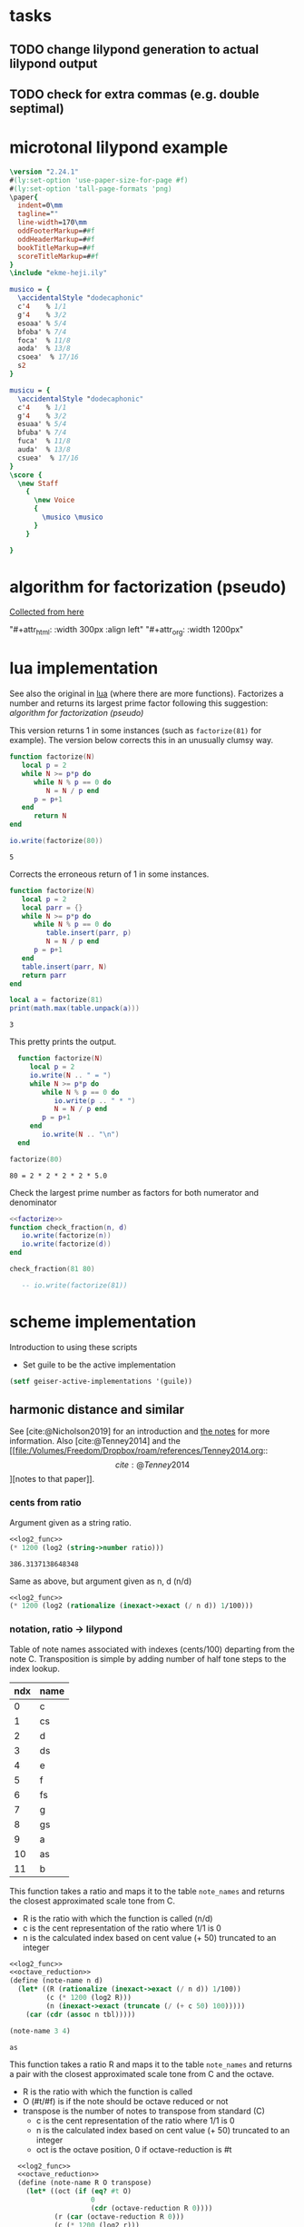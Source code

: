 #+OPTIONS: num:nil toc:nil date:nil
#+LATEX_HEADER: \usepackage[cm]{fullpage}
# #+PROPERTY: header-args: :noweb yes :exports results

* tasks
** TODO change lilypond generation to actual lilypond output
** TODO check for extra commas (e.g. double septimal)
* microtonal lilypond example
#+begin_src lilypond :file micro.png
  \version "2.24.1"
  #(ly:set-option 'use-paper-size-for-page #f)
  #(ly:set-option 'tall-page-formats 'png)
  \paper{
    indent=0\mm
    tagline=""
    line-width=170\mm
    oddFooterMarkup=##f
    oddHeaderMarkup=##f
    bookTitleMarkup=##f
    scoreTitleMarkup=##f
  }
  \include "ekme-heji.ily"

  musico = {
    \accidentalStyle "dodecaphonic"
    c'4    % 1/1
    g'4    % 3/2
    esoaa' % 5/4
    bfoba' % 7/4
    foca'  % 11/8
    aoda'  % 13/8
    csoea'  % 17/16
    s2
  }

  musicu = {
    \accidentalStyle "dodecaphonic"
    c'4    % 1/1
    g'4    % 3/2
    esuaa' % 5/4
    bfuba' % 7/4
    fuca'  % 11/8
    auda'  % 13/8
    csuea'  % 17/16
  }
  \score {
    \new Staff
      {
        \new Voice
        {
          \musico \musico
        }
      }

  }  
#+end_src

#+RESULTS:
[[file:micro.png]]

* algorithm for factorization (pseudo)
[[https://people.revoledu.com/kardi/tutorial/BasicMath/Prime/Algorithm-PrimeFactor.html][Collected from here]]
#+DOWNLOADED: screenshot @ 2023-07-26 18:44:09
"#+attr_html: :width 300px :align left"
"#+attr_org: :width 1200px"
#+attr_html: :width 500px
[[file:img/algorithm_for_factorization_(pseudo)/2023-07-26_18-44-09_screenshot.png]]

* lua implementation
See also the original in [[file:~/org/babel/luastuff.org::*lua][lua]] (where there are more functions). Factorizes a number and returns its largest prime factor following this suggestion: [[*algorithm for factorization (pseudo)][algorithm for factorization (pseudo)]]

This version returns 1 in some instances (such as ~factorize(81)~ for example). The version below corrects this in an unusually clumsy way.
#+name: factorize
#+begin_src lua :results output :exports both
  function factorize(N)
     local p = 2
     while N >= p*p do
        while N % p == 0 do
           N = N / p end
        p = p+1
     end
        return N
  end

  io.write(factorize(80))
#+end_src

#+RESULTS: factorize
: 5

Corrects the erroneous return of 1 in some instances.
#+begin_src lua :results output :exports both
  function factorize(N)
     local p = 2
     local parr = {}
     while N >= p*p do
        while N % p == 0 do
           table.insert(parr, p)
           N = N / p end
        p = p+1
     end
     table.insert(parr, N)
     return parr
  end

  local a = factorize(81)
  print(math.max(table.unpack(a)))

#+end_src

#+RESULTS:
: 3

This pretty prints the output.
#+begin_src lua :results output :exports both
    function factorize(N)
       local p = 2
       io.write(N .. " = ")
       while N >= p*p do
          while N % p == 0 do
             io.write(p .. " * ")
             N = N / p end
          p = p+1
       end
          io.write(N .. "\n")
    end

  factorize(80)
#+end_src

#+RESULTS:
: 80 = 2 * 2 * 2 * 2 * 5.0

Check the largest prime number as factors for both numerator and denominator
#+begin_src lua :results output :exports both :noweb yes
  <<factorize>>
  function check_fraction(n, d)
     io.write(factorize(n))
     io.write(factorize(d))
  end

  check_fraction(81 80)

     -- io.write(factorize(81))
#+end_src

#+RESULTS:

* scheme implementation
:PROPERTIES:
:header-args: :results value :noweb yes
:END:
Introduction to using these scripts
- Set guile to be the active implementation
#+begin_src emacs-lisp
  (setf geiser-active-implementations '(guile))
#+end_src

#+RESULTS:
| guile |

** harmonic distance and similar
See [cite:@Nicholson2019] for an introduction and [[file:~/Dropbox/roam/references/Nicholson2019.org][the notes]] for more information. Also [cite:@Tenney2014]
and the [[file:/Volumes/Freedom/Dropbox/roam/references/Tenney2014.org::\[cite:@Tenney2014\]][notes to that paper]].
*** cents from ratio
Argument given as a string ratio.
#+name: cent_func
#+begin_src scheme :var ratio="5/4"
<<log2_func>>
(* 1200 (log2 (string->number ratio)))
#+end_src

#+RESULTS: cent_func
: 386.3137138648348

Same as above, but argument given as n, d (n/d)
#+begin_src scheme :var n=3 d=2 :results value
  <<log2_func>>
  (* 1200 (log2 (rationalize (inexact->exact (/ n d)) 1/100)))
#+end_src

#+RESULTS:
: 701.9550008653874
*** notation, ratio -> lilypond
Table of note names associated with indexes (cents/100) departing from the note C. Transposition is simple by adding number of half tone steps to the index lookup.
#+name: note_names
| ndx | name |
|-----+------|
|   0 | c    |
|   1 | cs   |
|   2 | d    |
|   3 | ds   |
|   4 | e    |
|   5 | f    |
|   6 | fs   |
|   7 | g    |
|   8 | gs   |
|   9 | a    |
|  10 | as   |
|  11 | b    |
|-----+------|

This function takes a ratio and maps it to the table ~note_names~ and returns the closest approximated scale tone from C.
- R is the ratio with which the function is called (n/d)
- c is the cent representation of the ratio where 1/1 is 0
- n is the calculated index based on cent value (+ 50) truncated to an integer
#+name: note_name_orig
#+begin_src scheme :var tbl=note_names :results value
  <<log2_func>>
  <<octave_reduction>>
  (define (note-name n d)
    (let* ((R (rationalize (inexact->exact (/ n d)) 1/100))
           (c (* 1200 (log2 R)))
           (n (inexact->exact (truncate (/ (+ c 50) 100)))))
      (car (cdr (assoc n tbl)))))

  (note-name 3 4)
#+end_src

#+RESULTS: note_name_orig
: as

This function takes a ratio R and maps it to the table ~note_names~ and returns a pair with the closest approximated scale tone from C and the octave.
- R is the ratio with which the function is called
- O (#t/#f) is if the note should be octave reduced or not
- transpose is the number of notes to transpose from standard (C)
  - c is the cent representation of the ratio where 1/1 is 0
  - n is the calculated index based on cent value (+ 50) truncated to an integer
  - oct is the octave position, 0 if octave-reduction is #t
#+name: note_name
#+begin_src scheme :var notes=note_names :results output :tangle test.scm
  <<log2_func>>
  <<octave_reduction>>
  (define (note-name R O transpose)
    (let* ((oct (if (eq? #t O)
                    0
                    (cdr (octave-reduction R 0))))
           (r (car (octave-reduction R 0)))
           (c (* 1200 (log2 r)))
           (n (remainder (inexact->exact
               (truncate (/ (+ (abs c) 50) 100))) 12)))
      (cons (car (cdr (assoc (+ n transpose) notes))) oct)))

;;  (display (note-name 1/4 #f 0))
#+end_src

#+RESULTS: note_name
: (c . 0)

Test function generating just the number (no table lookup)
#+name: note_number
#+begin_src scheme :results output :var notes=note_names
    <<log2_func>>
    <<octave_reduction>>
    (define (note-name R O)
      (let* ((r (octave-reduction R 0))
             (c (* 1200 (log2 (car r))))
             (n (remainder
                 (inexact->exact
                 (truncate (/ (+ (abs c) 50) 100))) 12)))
        ;;     (cons n (cdr r))))
        (abs n)))

     (display (note-name 2/3 #f))
#+end_src

#+RESULTS: note_number
: 7

Take a note number and the octave and returns the lilypond notation for octaves.
- note: the note numer 0 <= note < 12
- oct: the octave -6 < oct < 6
#+name: octave_to_lily
#+begin_src scheme
  (define (octave-notation oct)
    (if (and (> oct 0) (< oct 6))
        (octaves oct "")
        (sub-octaves oct "")))

  (define (octaves oct s)
    (if (eq? oct 0)
        s
        (if (> 0) (octaves (- oct 1) (string-append s "'")))))

  (define (sub-octaves oct s)
    (if (< oct -5)
        s
        (if (< oct 0) (sub-octaves (+ oct -1) (string-append s ",")))))

;; (octave-notation 1)
#+end_src

#+RESULTS: octave_to_lily
:  '

#+RESULTS:
: ,,,

#+begin_src scheme :noweb yes :results output
    <<note_number>>
  (display (
note-name 2/1 #t))
#+end_src

#+RESULTS:
: (0 . 1)

Not working
#+begin_src scheme
  (define (test x s)
    (if (eq? x 0)
        s
        (if (and (> x 0) (< x 6))
            (begin (display x) (test (- 1 x) (string-append s "'")))
            (if (and (> x -6) (< x 0))
                (test (+ -1 x) (string-append s ","))))))
#+end_src
*** ocatve reduction
Multiply ratio by 1/2 as in the following:
#+name: simple_octave_reduction
#+begin_src scheme 
  (* 6/4 1/2)
#+end_src

#+name: octave_reduction_orig
#+begin_src scheme :results value
    (define (octave-reduction R)
      (if (>= R 2)
          (octave-reduction (* R 1/2))
          R))

  ;;  (octave-reduction 7/1)
#+end_src


This function takes any fraction as input and returns its octave normalized version. It returns a 'cons with the ratio and the octave.
- R ration to normalize
- n the index for the octave (always zero in the call)
#+name: octave_reduction
#+begin_src scheme :results output
  (define (octave-red R n)
        (if (>= R 2)
          (let ((i (+ n 1)))
            (octave-red (* R 1/2) i))
          (cons R n)))
     
  (define (octave-red-sub R n)
    (if (< R 1)
      (let ((i (- n 1)))
        (octave-red-sub (* R 2/1) i))
      (cons R n)))

  (define (octave-reduction R)
    (if (>= R 2)
        (octave-red R 0)
        (octave-red-sub R 0)
        )
    )

  (display (octave-reduction 2/1))
#+end_src

#+RESULTS: octave_reduction
: (1 . 1)

*** pitch distance
$f_a$ should be less than $f_b$
#+begin_src scheme :noweb yes :var fa=440 fb=880
  <<log2_func>>
  (- (log2 fa) (log2 fb))
#+end_src

#+RESULTS:
: -1.0

*** harmonic distance
#+begin_src scheme :noweb yes :var fa=440 fb=880
  <<log2_func>>
  (+ (log2 fa) (log2 fb))
#+end_src

#+RESULTS:
: 18.56271942704932

*** crystal growth
See page 48 of [cite:@Tenney2008]:

$S(y) = log_2(2*3^2) = 4.17$

#+begin_src scheme :noweb yes
  <<log2_func>>
  (log2 (* 2 (expt 3 2)))
#+end_src

#+RESULTS:
: 4.169925001442312

*** ratio difference
This is simple in scheme
#+begin_src scheme
  (/ 3/2 4/3)
#+end_src

and is the equivalence of multiplying $3/2 * 3/4$ (the reciprocal of the second fraction)
#+begin_src scheme
  (* 3/2 3/4)
#+end_src

#+RESULTS:
: 9/8

*** utility functions
#+name: log2_func
#+begin_src scheme
      (define (log2 x) (/ (log x) (log 2)))
  ;;  (log2 2)
#+end_src

#+name: sqrt_func
#+begin_src scheme 
  (define (square x ) (* x x)) 
#+end_src
** pedagogic scheme factorization
Working scheme implementation of a prime factorizer that returns the greatest prime. This version makes a pretty list of the results for debugging reasons
#+begin_src scheme :results output
  (define (simple-factorize x p)
    (if (>= x (* p p))
        (begin (display x) (display ", ") (display p) (newline)
               (cond
                [(eq? 0 (remainder x p)) (simple-factorize (/ x p) p)]
                [else (simple-factorize x (+ p 1))]))
        (display x)))

  (simple-factorize 25 2)
#+end_src

#+RESULTS:
: Geiser Interpreter produced no output

** working scheme factorization
*** simple-factorization
See [[*pedagogic scheme factorization][pedagogic scheme factorization]] for a printed version of the algorithm. Call:

Added (unnecessary) check for prime using a [[*fermat][fermat test]] which is likely to speed up the function, or making it more accurate for large numbers. Use like this:

~(simple-factorize N p)~ where N is the number to factorize and p is the starting prime (most likely always 2)
#+name: simple_factorize
#+begin_src scheme :results value
  (define (simple-factorize x p)
    (if (>= x (* p p))
        (cond
         [(eq? 0 (remainder x p)) (simple-factorize (/ x p) p)]
         [else (simple-factorize x (+ p 1))]
         )
    x))

  ;; (simple-factorize 25 2)
#+end_src

**** alternate factorization
Use like this: ~(simple-factorize N p)~ where N is the number to factorize and p is the starting prime (most likely always 2). This version checks if number is a prime.
#+name: simple_factorize_fermat
#+begin_src scheme :results value :noweb yes
   <<is_prime>>
   (define (simple-factorize x p)
     (if (fermat-test x)
         x
         (if (>= x (* p p))
             (cond
              [(eq? 0 (remainder x p)) (simple-factorize (/ x p) p)]
              [else (simple-factorize x (+ p 1))]
              )
             x)))

  (simple-factorize 32 2)
#+end_src

Use like this: ~(simple-factorize N p i)~ where
- N is the number to factorize
- p is the starting prime (most likely always 2)
- i is the index of the number of prime factorizations performed (for a prime this will be zero and for a multiple of a prime it will be > 0)
Returns a list of the prime and the multiple 
#+name: simple_factorize_multiple
#+begin_src scheme :results value :noweb yes
   (define (simple-factorize-m x p i)
     (if (>= x (* p p))
             (cond
              [(eq? 0 (remainder x p)) (simple-factorize-m (/ x p) p (+ i 1))]
              [else (simple-factorize-m x (+ p 1) i)]
              )
           (list p i)))

  (simple-factorize-m 21 2 0)
#+end_src

#+RESULTS: simple_factorize_multiple
| 3 | 1 |

*** simple-factorization with a string ratio
*This is the function that is used in the notation script.*

Function to retrieve the extension for the note name as given by the table [[ellis_signs][ellis_signs]] and [[ellis_signs_exponent][ellis_signs_exponent]] based on the largest common prime for the nominator and the denominator in the ratio given by ~R~. The number of commas is also retrieved here.
#+name: ellis_notation
#+begin_src scheme :results output :noweb yes :var ellis=ellis_signs notes=note_names exp=ellis_signs_exponent
  <<simple_factorize>>
  <<simple_factorize_multiple>>
  (define (retrieve-ellis-ext R)
    (let* ((p (apply max
                     (list 
                      (simple-factorize (numerator R) 2)
                      (simple-factorize (denominator R) 2)
                      ))
              )
           )
      p)
    )

  (define (retrieve-ellis-exponent R)
    (let* ((m (car (cdr (simple-factorize-m (numerator R) 2 0)))))
      m)
    )

  (define (ellis-notation R)
    (let* ((a (retrieve-ellis-ext R))
           (b (retrieve-ellis-exponent R)))
      (if (>= a 5)
          (list (car (cddr (assoc a ellis))) (car (cdr (assoc b exp))))
          (list (car (cddr (assoc a ellis))) ""))
      )
    )

  (display (string-join (ellis-notation 33/32) ""))
#+end_src

#+RESULTS: ellis_notation
: ocb

**** alternate factorization functions
Give a ratio as string and returns the largest prime factor of the numerator and denominator by way of [[*working scheme factorization][working scheme factorization]]. In order to calculate the alteration to the notation according to the table [[ellis_signs][ellis_signs]], use the function below: [[retrieve_ellis_extension][retrieve_ellis_extension]].
#+name: full_factorize
#+begin_src scheme :results value :noweb yes :var ratio="81/80"
   <<simple_factorize>>
   (define (full-factorize R)
     (apply max
            (list 
             (simple-factorize (string->number (car (string-split ratio #\/))) 2 )
             (simple-factorize (string->number (car (cdr (string-split ratio #\/)))) 2)
             )
            )
     )
  (full-factorize "5/1")
#+end_src

#+RESULTS: full_factorize
: 5

** generate lilypond code
This is the function to call for generating the notes. Note that the call to note-name currently can only handle a #t value.
- R is the list of ratios to notate
- octred is a boolean for octave reduction
- T is the number of steps to transpose from middle C
#+begin_src scheme :noweb yes :var ellis=ellis_signs notes=note_names exp=ellis_signs_exponent :results output :tangle print.scm :wrap "src lilypond :file micro.png"
  (use-modules (ice-9 format))
  <<ellis_notation>>
  <<note_name>>
  <<octave_to_lily>>
  (define (eh-printer R octred T)
    (begin
      (format #t "~a\n~a\n~a\n~a\n\n" "\\version \"2.24.1\"" "#(ly:set-option 'use-paper-size-for-page #f)" "#(ly:set-option 'tall-page-formats 'png)" "\\include \"ekme-heji.ily\"")
      (format #t "~a = {\n  ~a\n  ~a\n" "music" "\\accidentalStyle \"dodecaphonic\"" "\\fixed c' {")
      (map (lambda (R)
             (format #t "    ~a~a~a\n"
                     (car (note-name R octred T))
                     (string-join (ellis-notation R) "")                    
                     (if (unspecified? (octave-notation (cdr (note-name R octred T))))
                         ""
                         (octave-notation (cdr (note-name R octred T))))))
           R)
      (format #t "  ~a\n~a\n\n" "}" "}")
      (format #t "~a\n  ~a\n    ~a  ~a\n" "\\score {" "\\new Staff {" "\\new Voice {" "\\music")
      (format #t "    ~a\n  ~a\n  ~a\n  ~a\n"  "}" "}" "\\layout{}\n  \\midi{}" "}")
      )
    )

  (eh-printer '(1/1 3/1 5/1 7/1 25/1 49/1) #t 0)
#+end_src

#+RESULTS:
#+begin_src lilypond :file micro.png
ocb\version "2.24.1"
#(ly:set-option 'use-paper-size-for-page #f)
#(ly:set-option 'tall-page-formats 'png)
\include "ekme-heji.ily"

music = {
  \accidentalStyle "dodecaphonic"
  \fixed c' {
    c
    g
    eoaa
    asoba
    gsoab
    gobb
  }
}

\score {
  \new Staff {
    \new Voice {  \music
    }
  }
  \layout{}
  \midi{}
  }
#+end_src

#+RESULTS:
[[file:micro.png]]

This is the function to call for generating a notes block only to be inserted in a Lilypond file.
- R is the list of ratios to notate
- octred is a boolean for octave reduction
- T is the number of steps to transpose from middle C
#+begin_src scheme :var  ellis=ellis_signs notes=note_names exp=ellis_signs_exponent :results output :wrap src lilypond :tangle print.scm
  (use-modules (ice-9 format))
  <<ellis_notation>>
  <<note_name>>
  <<octave_to_lily>>
  (define (eh-printer fractions octred T)
    (begin
      (format #t "~a = {\n  ~a\n  ~a\n" "music" "\\accidentalStyle \"dodecaphonic\"" "\\fixed c' {")
      (map (lambda (R)
             (format #t "    ~a~a~a\n"
                     (car (note-name R octred T))
                     (string-join (ellis-notation R) "")                    
                     (if (unspecified? (octave-notation (cdr (note-name R octred T))))
                         ""
                         (octave-notation (cdr (note-name R octred T))))))
           fractions)
      (format #t "  ~a\n~a\n\n" "}" "}")
      )
    )

  (eh-printer (list 5/4 3/2 1/1 11/1) #t 0)
#+end_src

#+RESULTS:
#+begin_src lilypond
music = {
  \accidentalStyle "dodecaphonic"
  \fixed c' {
    eoaa
    g
    c
    fsoca
  }
}

#+end_src

map/lamba test
#+begin_src scheme :results output
    (define (mytest r)
      (map (lambda (R) (display R)) (list 1/1 2/3 3/4))
      )
    (mytest '(2 3 4))
#+end_src

#+RESULTS:
: 12/33/4


The logic here should be the following:
#+name: ellis_signs
| prime | notation                      | notename |
|-------+-------------------------------+----------|
|     1 | notename + (alteration)       | ""       |
|     2 | notename + (alteration) (f/s) | ""       |
|     3 | notename + (alteration)       | ""       |
|     5 | notename + (alteration) + oaa | "oa"     |
|     7 | notename + (alteration) + oba | "ob"     |
|    11 | notename + (alteration) + oca | "oc"     |
|    13 | notename + (alteration) + oda | "od"     |
|    17 | notename + (alteration) + oea | "ae"     |
|-------+-------------------------------+----------|

The logic here should be the following:
#+name: ellis_signs_exponent
| exponent | notename |
|----------+----------|
|        0 | "a"      |
|        1 | "b"      |
|        2 | "c"      |
|        3 | "d"      |
|        4 | "e"      |
|----------+----------|

** prime numbers
This works fine.
*** fermat
Perform a Fermat test if the given number is a prime number. [[https://aliquote.org/post/prime-factorization/][Extracted from here]].
#+name: is_prime
#+begin_src scheme :results value :noweb yes
    (define (square x) (* x x)) 

    (define (expmod base exp m) 
      (cond ((= exp 0) 1)
            ((even? exp) 
             (remainder (square (expmod base (/ exp 2) m)) 
                        m)) 
            (else 
             (remainder (* base (expmod base (- exp 1) m)) 
                        m))))         

    (define (full-fermat-prime? n) 
      (define (iter a n) 
        (if (= a n) true 
            (if (= (expmod a n n) a) (iter (+ a 1) n) false))) 
      (iter 1 n)) 

  (define (fermat-test n)
    (define (test a)
      (= (expmod a n n) a))
    (define (iter a)
      (if (< a n)
          (if (test a)
              (iter (+ a 1))
              #f)
          #t))
    (iter 1))

  (fermat-test 5)
#+end_src

#+RESULTS: is_prime
: #t

* synthesis
Load ~midi_ctrl~ and play with the preset in the table, or create a new table.

Free function
#+name: free_all
#+begin_src sclang :results none
  MIDIIn.removeFuncFrom(\noteOn, ~noteOn);
  MIDIIn.removeFuncFrom(\noteOff, ~noteOff);
  MIDIIn.removeFuncFrom(\control, ~control);
#+end_src

#+name: midi_ctrl
#+begin_src sclang :results none :noweb yes  :var tab=tab_notes
  (
  <<play_function>>
  <<set_function>>

  MIDIClient.init;
  MIDIIn.connectAll;
  MIDIIn.connect;    // init for one port midi interface
  ~noteOff = { arg src, chan, num, vel;    [chan,num,vel / 127].postln; };

  ~noteOn = { arg src, chan, num, vel;    [chan,num,vel / 127].postln; };

  ~control = { arg src, chan, num, val;
          "here".postln;
          [chan,num,val].postln;
          if(chan == 0 && num >= 36 && num <= 51,
                  {
                          val.postln;
                          num.postln;			
                          if(val > 0,
                                  {~player.value(num)},         // here is where the actions is}
                                  {~setter.value(num, \gate, 0)}
                          );
                  });
  };
  MIDIIn.addFuncTo(\noteOn, ~noteOn);
  MIDIIn.addFuncTo(\noteOff, ~noteOff);
  MIDIIn.addFuncTo(\control, ~control);
  );
#+end_src

#+name: play_function
#+begin_src sclang :results none :noweb yes :var tab=tab_notes
  <<harmonic_synthdef>>
  <<lookup>>
  ~player = { arg val=0;
          var index = val - 36, fund  = 60, ratio = 1/1, freq = ~main_root;
          ratio = ~lookup.value(index)[3];
          fund = fund + ~lookup.value(index)[1];
          freq = ratio * (fund.midicps);
          "lookup gives: ".post; ~lookup.value(index).postln;
          "index is: ".post; index.postln;
          "ratio is: ".post; ratio.postln;
          "freq is: ".post; freq.postln;
          ~synths.put(index, Synth.new(\osc, [\root, fund, \freq, freq, \amplitude, 0.3 , \gate, 1]));
  };

#+end_src

#+name: set_function
#+begin_src sclang :results none
  ~setter = { arg index, param, val=0;          
          var synth, i;
          i = index - 36;
          synth = ~synths.at(i);
          synth.set(param, 0);
  };
#+end_src

#+name: harmonic_synthdef
#+begin_src sclang :results none
  SynthDef(\osc, { arg root=440, freq=440, amplitude=0.2, gate=1, out=0;
          var amp, sig;
          amp = amplitude;
          sig = SinOsc.ar(freq, 0, amp);
          Out.ar(out, sig * EnvGen.kr(Env.adsr, gate, doneAction: Done.freeSelf));
  }).add;
#+end_src

Function returns an array with the key, octave, index and ratio (as a decimal)
#+name: lookup
#+begin_src sclang :results none :var tab=tab_notes
  ~lookup = { arg index=0;
          var i = index + 2,
          key = tab[i][1],
          octave = tab[i][2],
          harmi = tab[i][3],
          ratio = tab[i][4] / tab[i][5],
          result;
          result = [key, octave, harmi, ratio];
  };
#+end_src

First column is an index, second is the root, third is the index in the harmonic series.
#+name: tab_notes
| index | BU16 | root | harmonic | 5- limit |    |
|       |      |      |   series |        N |  D |
|-------+------+------+----------+----------+----|
|     0 |   36 |    0 |        1 |       64 | 63 |
|     1 |   37 |    0 |        2 |        1 |  1 |
|     2 |   38 |    0 |        3 |        5 |  4 |
|     3 |   39 |    0 |        4 |        6 |  5 |
|     4 |   40 |    0 |        5 |        8 |  5 |
|     5 |   41 |    0 |        6 |        5 |  3 |
|     6 |   42 |    0 |        7 |        4 |  3 |
|     7 |   43 |    0 |        8 |          |    |
|-------+------+------+----------+----------+----|
|     8 |   44 |    7 |        9 |        1 |  1 |
|     9 |   45 |    7 |       10 |        3 |  2 |
|    10 |   46 |    7 |       11 |        5 |  4 |
|    11 |   47 |    7 |       12 |        6 |  5 |
|    12 |   48 |    7 |       13 |        8 |  5 |
|    13 |   49 |    7 |       14 |        5 |  3 |
|    14 |   50 |    7 |       15 |        4 |  3 |
|    15 |   51 |    7 |       16 |          |    |

#+name: tab_notes_five
| index | BU16 | root | harmonic | 5- limit |   |
|       |      |      |   series |        N | D |
|-------+------+------+----------+----------+---|
|     0 |   36 |    0 |        1 |        1 | 1 |
|     1 |   37 |    0 |        2 |        3 | 2 |
|     2 |   38 |    0 |        3 |        5 | 4 |
|     3 |   39 |    0 |        4 |        6 | 5 |
|     4 |   40 |    0 |        5 |        8 | 5 |
|     5 |   41 |    0 |        6 |        5 | 3 |
|     6 |   42 |    0 |        7 |        4 | 3 |
|     7 |   43 |    0 |        8 |          |   |
|-------+------+------+----------+----------+---|
|     8 |   44 |    7 |        9 |        1 | 1 |
|     9 |   45 |    7 |       10 |        3 | 2 |
|    10 |   46 |    7 |       11 |        5 | 4 |
|    11 |   47 |    7 |       12 |        6 | 5 |
|    12 |   48 |    7 |       13 |        8 | 5 |
|    13 |   49 |    7 |       14 |        5 | 3 |
|    14 |   50 |    7 |       15 |        4 | 3 |
|    15 |   51 |    7 |       16 |          |   |


#+Begin_src sclang :results none
  (
  MIDIClient.init;
  MIDIIn.connectAll;
  MIDIIn.connect;    // init for one port midi interface
  ~noteOff = { arg src, chan, num, vel;    [chan,num,vel / 127].postln; };

  ~noteOn = { arg src, chan, num, vel;    [chan,num,vel / 127].postln; };

  ~control = { arg src, chan, num, val;
          var root_l=60, amp_l=0.2;
          [chan,num,val].postln;
          x = switch(num)
          {44}

          { "hello".postln; }

          {99} {
                  if (val == 127,  
                          {a = Synth.new(\osc, [\root, root_l.midicps, \pos, 1, \amplitude, amp_l, \gate, 1 ]);},
                          {a.set(\gate, 0); a.free;}); 
          }

          {45} {
                  if (val == 127,  
                          {b = Synth.new(\osc, [\root, (root_l + 7).midicps, \pos, 1, \amplitude, amp_l,  \gate, 1]);},
                          {b.set(\gate, 0); b.free;}); 
          }
          {46} {
                  if (val == 127,  
                          {c = Synth.new(\osc, [\root, (root_l + 2).midicps, \pos, 1, \amplitude, amp_l, \gate, 1]);},
                          {c.set(\gate, 0); c.free;}); 
          }
          {47} {
                  if (val == 127,  
                          {d = Synth.new(\osc, [\root, (root_l + 9).midicps, \pos, 1, \amplitude, amp_l, \gate, 1]);},
                          {d.set(\gate, 0); d.free;}); 
          }
          {40} {
                  if (val == 127,  
                          {e = Synth.new(\osc, [\root, root_l.midicps, \pos, 2, \amplitude, amp_l, \gate, 1 ]);},
                          {e.set(\gate, 0); e.free;}); 
          }
          {41} {
                  if (val == 127,  
                          {f = Synth.new(\osc, [\root, (root_l + 7).midicps, \pos, 2, \amplitude, amp_l,  \gate, 1]);},
                          {f.set(\gate, 0); f.free;}); 
          }
          {42} {
                  if (val == 127,  
                          {g = Synth.new(\osc, [\root, (root_l + 2).midicps, \pos, 2, \amplitude, amp_l, \gate, 1]);},
                          {g.set(\gate, 0); g.free;}); 
          }
          {43} {
                  if (val == 127,  
                          {a = Synth.new(\osc, [\root, (root_l + 9).midicps, \pos, 2, \amplitude, amp_l, \gate, 1]);},
                          {a.set(\gate, 0); a.free;}); 
          }
          {20} {
                  if (val == 127,  
                          {h = Synth.new(\osc, [\root, root_l.midicps, \pos, 3, \amplitude, amp_l, \gate, 1 ]);},
                          {h.set(\gate, 0); h.free;}); 
          }
          {21} {
                  if (val == 127,  
                          {i = Synth.new(\osc, [\root, (root_l + 7).midicps, \pos, 3, \amplitude, amp_l,  \gate, 1]);},
                          {i.set(\gate, 0); i.free;}); 
          }
          {22} {
                  if (val == 127,  
                          {j = Synth.new(\osc, [\root, (root_l + 2).midicps, \pos, 3, \amplitude, amp_l, \gate, 1]);},
                          {j.set(\gate, 0); j.free;}); 
          }
          {23} {
                  if (val == 127,  
                          {k = Synth.new(\osc, [\root, (root_l + 9).midicps, \pos, 3, \amplitude, amp_l, \gate, 1]);},
                          {k.set(\gate, 0); k.free;}); 
          }
          {16} {
                  if (val == 127,  
                          {l = Synth.new(\osc, [\root, root_l.midicps, \pos, 4, \amplitude, amp_l, \gate, 1 ]);},
                          {l.set(\gate, 0); l.free;}); 
          }
          {17} {
                  if (val == 127,  
                          {m = Synth.new(\osc, [\root, (root_l + 7).midicps, \pos, 4, \amplitude, amp_l,  \gate, 1]);},
                          {m.set(\gate, 0); m.free;}); 
          }
          {18} {
                  if (val == 127,  
                          {n = Synth.new(\osc, [\root, (root_l + 2).midicps, \pos, 4, \amplitude, amp_l, \gate, 1]);},
                          {n.set(\gate, 0); n.free;}); 
          }
          {19} {
                  if (val == 127,  
                          {o = Synth.new(\osc, [\root, (root_l + 9).midicps, \pos, 4, \amplitude, amp_l, \gate, 1]);},
                          {o.set(\gate, 0); o.free;}); 
          }
          {60} {
                  a.set(\root, (((val / 12) - 6) + root_l).midicps);
          }
          {61} {
                  b.set(\root, (((val / 12) - 6) + root_l).midicps);
          }
          {62} {
                  c.set(\root, (((val / 12) - 6) + root_l).midicps);
          }
          {63} {
                  d.set(\root, (((val / 12) - 6) + root_l).midicps);
          }
          {56} {
                  e.set(\root, (((val / 12) - 6) + root_l).midicps);
          }
          {57} {
                  f.set(\root, (((val / 12) - 6) + root_l).midicps);
          }
          {58} {
                  g.set(\root, (((val / 12) - 6) + root_l).midicps);
          }
          {59} {
                  h.set(\root, (((val / 12) - 6) + root_l).midicps);
          }
          {52} {
                  i.set(\root, (((val / 12) - 6) + root_l).midicps);
          }
          {53} {
                  j.set(\root, (((val / 12) - 6) + root_l).midicps);
          }
          {54} {
                  k.set(\root, (((val / 12) - 6) + root_l).midicps);
          }
          {55} {
                  l.set(\root, (((val / 12) - 6) + root_l).midicps);
          }
          {48} {
                  m.set(\root, (((val / 12) - 6) + root_l).midicps);
          }
          {49} {
                  n.set(\root, (((val / 12) - 6) + root_l).midicps);
          }
          {50} {
                  o.set(\root, (((val / 12) - 6) + root_l).midicps);
          }
          {51} {
                  p.set(\root, (((val / 12) - 6) + root_l).midicps);
          };
  };

  MIDIIn.addFuncTo(\noteOn, ~noteOn);
  MIDIIn.addFuncTo(\noteOff, ~noteOff);
  MIDIIn.addFuncTo(\control, ~control);
  )
#+end_src

* lily version and paper
#+name: version-and-paper
#+begin_src lilypond :exports none
  \version "2.24.1"
  #(ly:set-option 'use-paper-size-for-page #f)
  #(ly:set-option 'tall-page-formats 'png)
  \paper{
    indent=0\mm
    tagline=""
    line-width=170\mm
    oddFooterMarkup=##f
    oddHeaderMarkup=##f
    bookTitleMarkup=##f
    scoreTitleMarkup=##f
  }
  #+end_src
